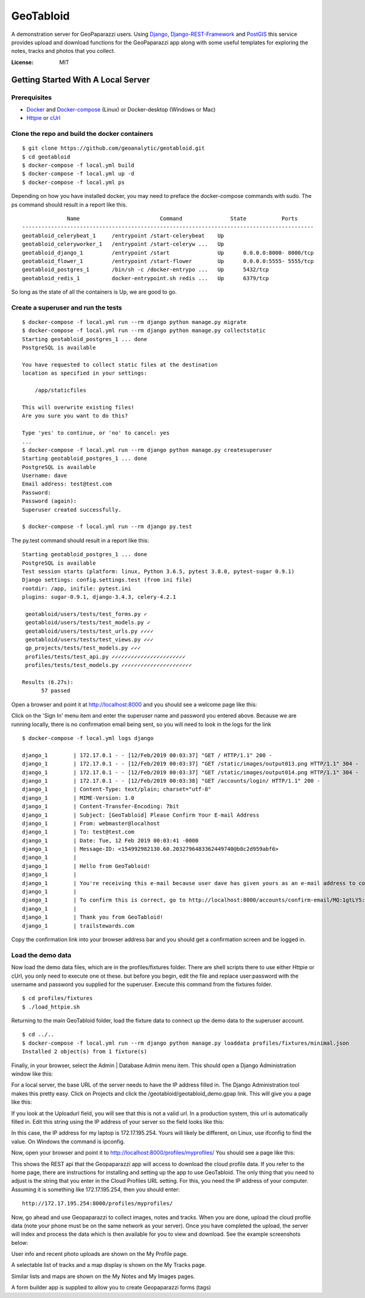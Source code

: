 GeoTabloid
==========

A demonstration server for GeoPaparazzi users.  Using Django_, Django-REST-Framework_ and PostGIS_ this service provides upload and download functions for the GeoPaparazzi app along with some useful templates for exploring the notes, tracks and photos that you collect.

.. _Django: https://www.djangoproject.com/
.. _Django-REST-Framework: https://www.django-rest-framework.org/
.. _PostGIS: https://postgis.net/

.. image:: https://img.shields.io/badge/built%20with-Cookiecutter%20Django-ff69b4.svg
     :target: https://github.com/pydanny/cookiecutter-django/
     :alt: Built with Cookiecutter Django


:License: MIT

Getting Started With A Local Server
^^^^^^^^^^^^^^^^^^^^^^^^^^^^^^^^^^^

Prerequisites
-------------

* Docker_ and Docker-compose_ (Linux) or Docker-desktop (Windows or Mac)
* Httpie_ or cUrl_

.. _Docker: https://www.docker.com/products
.. _Docker-compose: https://docs.docker.com/compose/install/
.. _Httpie: https://httpie.org/
.. _cUrl: https://curl.haxx.se/


Clone the repo and build the docker containers
----------------------------------------------

::

    $ git clone https://github.com/geoanalytic/geotabloid.git
    $ cd geotabloid
    $ docker-compose -f local.yml build
    $ docker-compose -f local.yml up -d
    $ docker-compose -f local.yml ps

Depending on how you have installed docker, you may need to preface the docker-compose commands with sudo.
The ps command should result in a report like this.

::

               Name                         Command               State           Ports
 -------------------------------------------------------------------------------------------
 geotabloid_celerybeat_1     /entrypoint /start-celerybeat    Up
 geotabloid_celeryworker_1   /entrypoint /start-celeryw ...   Up
 geotabloid_django_1         /entrypoint /start               Up      0.0.0.0:8000- 8000/tcp
 geotabloid_flower_1         /entrypoint /start-flower        Up      0.0.0.0:5555- 5555/tcp
 geotabloid_postgres_1       /bin/sh -c /docker-entrypo ...   Up      5432/tcp
 geotabloid_redis_1          docker-entrypoint.sh redis ...   Up      6379/tcp

So long as the state of all the containers is Up, we are good to go.

Create a superuser and run the tests
------------------------------------

::

    $ docker-compose -f local.yml run --rm django python manage.py migrate
    $ docker-compose -f local.yml run --rm django python manage.py collectstatic
    Starting geotabloid_postgres_1 ... done
    PostgreSQL is available

    You have requested to collect static files at the destination
    location as specified in your settings:

        /app/staticfiles

    This will overwrite existing files!
    Are you sure you want to do this?

    Type 'yes' to continue, or 'no' to cancel: yes
    ...
    $ docker-compose -f local.yml run --rm django python manage.py createsuperuser
    Starting geotabloid_postgres_1 ... done
    PostgreSQL is available
    Username: dave
    Email address: test@test.com
    Password:
    Password (again):
    Superuser created successfully.

    $ docker-compose -f local.yml run --rm django py.test

The py.test command should result in a report like this:

::

 Starting geotabloid_postgres_1 ... done
 PostgreSQL is available
 Test session starts (platform: linux, Python 3.6.5, pytest 3.8.0, pytest-sugar 0.9.1)
 Django settings: config.settings.test (from ini file)
 rootdir: /app, inifile: pytest.ini
 plugins: sugar-0.9.1, django-3.4.3, celery-4.2.1
 
  geotabloid/users/tests/test_forms.py ✓                                                                                       2% ▎
  geotabloid/users/tests/test_models.py ✓                                                                                      4% ▍
  geotabloid/users/tests/test_urls.py ✓✓✓✓                                                                                    11% █▏
  geotabloid/users/tests/test_views.py ✓✓✓                                                                                    16% █▋
  gp_projects/tests/test_models.py ✓✓✓                                                                                        21% ██▏
  profiles/tests/test_api.py ✓✓✓✓✓✓✓✓✓✓✓✓✓✓✓✓✓✓✓✓✓✓✓                                                                          61% ██████▎
  profiles/tests/test_models.py ✓✓✓✓✓✓✓✓✓✓✓✓✓✓✓✓✓✓✓✓✓✓                                                                       100% ██████████
 
 Results (6.27s):
       57 passed

Open a browser and point it at http://localhost:8000 and you should see a welcome page like this:


.. image:: ./img/homepage.png

Click on the 'Sign In' menu item and enter the superuser name and password you entered above.  Because we are running locally, there is no confirmation email being sent, so you will need to look in the logs for the link

::

    $ docker-compose -f local.yml logs django

    django_1        | 172.17.0.1 - - [12/Feb/2019 00:03:37] "GET / HTTP/1.1" 200 -
    django_1        | 172.17.0.1 - - [12/Feb/2019 00:03:37] "GET /static/images/output013.png HTTP/1.1" 304 -
    django_1        | 172.17.0.1 - - [12/Feb/2019 00:03:37] "GET /static/images/output014.png HTTP/1.1" 304 -
    django_1        | 172.17.0.1 - - [12/Feb/2019 00:03:38] "GET /accounts/login/ HTTP/1.1" 200 -
    django_1        | Content-Type: text/plain; charset="utf-8"
    django_1        | MIME-Version: 1.0
    django_1        | Content-Transfer-Encoding: 7bit
    django_1        | Subject: [GeoTabloid] Please Confirm Your E-mail Address
    django_1        | From: webmaster@localhost
    django_1        | To: test@test.com
    django_1        | Date: Tue, 12 Feb 2019 00:03:41 -0000
    django_1        | Message-ID: <154992982130.60.2032796483362449740@b8c2d959abf6>
    django_1        |
    django_1        | Hello from GeoTabloid!
    django_1        |
    django_1        | You're receiving this e-mail because user dave has given yours as an e-mail address to connect their account.
    django_1        |
    django_1        | To confirm this is correct, go to http://localhost:8000/accounts/confirm-email/MQ:1gtLY5:zDrrkmM5TmknhfeIP_20uptlHXo/
    django_1        |
    django_1        | Thank you from GeoTabloid!
    django_1        | trailstewards.com

Copy the confirmation link into your browser address bar and you should get a confirmation screen and be logged in.

Load the demo data
------------------

Now load the demo data files, which are in the profiles/fixtures folder.  There are shell scripts there to use either Httpie or cUrl, you only need to execute one ot these. but before you begin, edit the file and replace user:password with the username and password you supplied for the superuser.
Execute this command from the fixtures folder.

::

    $ cd profiles/fixtures
    $ ./load_httpie.sh

Returning to the main GeoTabloid folder, load the fixture data to connect up the demo data to the superuser account.

::

    $ cd ../..
    $ docker-compose -f local.yml run --rm django python manage.py loaddata profiles/fixtures/minimal.json
    Installed 2 object(s) from 1 fixture(s)

Finally, in your browser, select the Admin | Database Admin menu item.  This should open a Django Administration window like this:

.. image:: ./img/admin1.png

For a local server, the base URL of the server needs to have the IP address filled in.  The Django Administration tool makes this pretty easy.  Click on Projects and click the /geotabloid/geotabloid_demo.gpap link.  This will give you a page like this:

.. image:: ./img/edit_project.png

If you look at the Uploadurl field, you will see that this is not a valid url.  In a production system, this url is automatically filled in.  Edit this string using the IP address of your server so the field looks like this:

.. image:: ./img/fixed_project.png

In this case, the IP address for my laptop is 172.17.195.254.  Yours will likely be different, on Linux, use ifconfig to find the value.  On Windows the command is ipconfig.

Now, open your browser and point it to http://localhost:8000/profiles/myprofiles/
You should see a page like this:

.. image:: ./img/myprofiles.png

This shows the REST api that the Geopaparazzi app will access to download the cloud profile data.  If you refer to the home page, there are instructions for installing and setting up the app to use GeoTabloid.
The only thing that you need to adjust is the string that you enter in the Cloud Profiles URL setting.  For this, you need the IP address of your computer.  Assuming it is something like 172.17.195.254, then you should enter:
::
    http://172.17.195.254:8000/profiles/myprofiles/

Now, go ahead and use Geopaparazzi to collect images, notes and tracks.  When you are done, upload the cloud profile data (note your phone must be on the same network as your server).
Once you have completed the upload, the server will index and process the data which is then available for you to view and download.  See the example screenshots below:


.. image:: ./img/userprofile.png
User info and recent photo uploads are shown on the My Profile page.

.. image:: ./img/tracks.png
A selectable list of tracks and a map display is shown on the My Tracks page.

.. image:: ./img/usernotes.png
Similar lists and maps are shown on the My Notes and My Images pages.

.. image:: ./img/formbuilder.png
A form builder app is supplied to allow you to create Geopaparazzi forms (tags)




